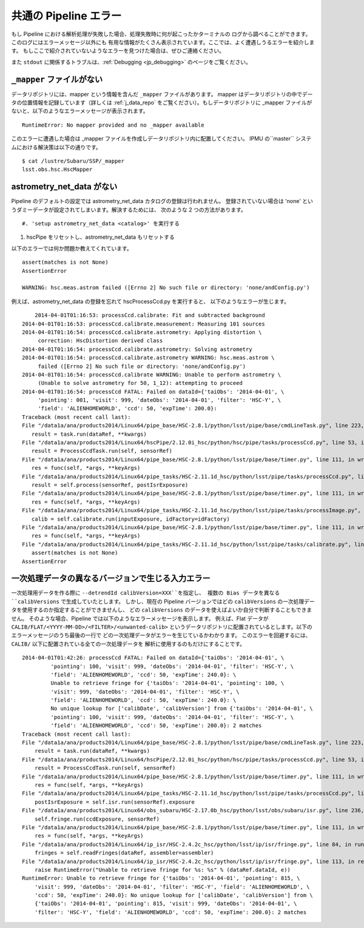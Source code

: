 
.. _jp_errormessages:

==================================
共通の Pipeline エラー
==================================

もし Pipeline における解析処理が失敗した場合、処理失敗時に何が起こったかターミナルの
ログから調べることができます。このログにはエラーメッセージ以外にも
有用な情報がたくさん表示されています。ここでは、よく遭遇しうるエラーを紹介します。
もしここで紹介されていないようなエラーを見つけた場合は、ぜひご連絡ください。

また ``stdout`` に関係するトラブルは、:ref:`Debugging <jp_debugging>`
のページをご覧ください。


``_mapper`` ファイルがない
-----------------------------------------

データリポジトリには、mapper という情報を含んだ ``_mapper`` ファイルがあります。
mapper はデータリポジトリの中でデータの位置情報を記録しています（詳しくは
:ref:`j_data_repo` をご覧ください）。もしデータリポジトリに _mapper 
ファイルがないと、以下のようなエラーメッセージが表示されます。 ::

    RuntimeError: No mapper provided and no _mapper available

このエラーに遭遇した場合は _mapper ファイルを作成しデータリポジトリ内に配置してください。
IPMU の``master`` システムにおける解決策は以下の通りです。 ::

    $ cat /lustre/Subaru/SSP/_mapper
    lsst.obs.hsc.HscMapper


astrometry_net_data がない
--------------------------------------------

Pipeline のデフォルトの設定では astrometry_net_data カタログの登録は行われません。
登録されていない場合は 'none' というダミーデータが設定されてしまいます。解決するためには、
次のような 2 つの方法があります。 ::

#. 'setup astrometry_net_data <catalog>' を実行する

#. hscPipe をリセットし、astrometry_net_data もリセットする
   
以下のエラーでは何か問題か教えてくれています。 ::

    assert(matches is not None)
    AssertionError

    WARNING: hsc.meas.astrom failed ([Errno 2] No such file or directory: 'none/andConfig.py')

例えば、astrometry_net_data の登録を忘れて hscProcessCcd.py を実行すると、
以下のようなエラーが生じます。 ::
  
	2014-04-01T01:16:53: processCcd.calibrate: Fit and subtracted background
    2014-04-01T01:16:53: processCcd.calibrate.measurement: Measuring 101 sources
    2014-04-01T01:16:54: processCcd.calibrate.astrometry: Applying distortion \
         correction: HscDistortion derived class
    2014-04-01T01:16:54: processCcd.calibrate.astrometry: Solving astrometry
    2014-04-01T01:16:54: processCcd.calibrate.astrometry WARNING: hsc.meas.astrom \
         failed ([Errno 2] No such file or directory: 'none/andConfig.py')
    2014-04-01T01:16:54: processCcd.calibrate WARNING: Unable to perform astrometry \
         (Unable to solve astrometry for 50, 1_12): attempting to proceed
    2014-04-01T01:16:54: processCcd FATAL: Failed on dataId={'taiObs': '2014-04-01', \
         'pointing': 001, 'visit': 999, 'dateObs': '2014-04-01', 'filter': 'HSC-Y', \
         'field': 'ALIENHOMEWORLD', 'ccd': 50, 'expTime': 200.0}: 
    Traceback (most recent call last):
    File "/data1a/ana/products2014/Linux64/pipe_base/HSC-2.8.1/python/lsst/pipe/base/cmdLineTask.py", line 223, in __call__
       result = task.run(dataRef, **kwargs)
    File "/data1a/ana/products2014/Linux64/hscPipe/2.12.0i_hsc/python/hsc/pipe/tasks/processCcd.py", line 53, in run
       result = ProcessCcdTask.run(self, sensorRef)
    File "/data1a/ana/products2014/Linux64/pipe_base/HSC-2.8.1/python/lsst/pipe/base/timer.py", line 111, in wrapper
       res = func(self, *args, **keyArgs)
    File "/data1a/ana/products2014/Linux64/pipe_tasks/HSC-2.11.1d_hsc/python/lsst/pipe/tasks/processCcd.py", line 82, in run
       result = self.process(sensorRef, postIsrExposure)
    File "/data1a/ana/products2014/Linux64/pipe_base/HSC-2.8.1/python/lsst/pipe/base/timer.py", line 111, in wrapper
       res = func(self, *args, **keyArgs)
    File "/data1a/ana/products2014/Linux64/pipe_tasks/HSC-2.11.1d_hsc/python/lsst/pipe/tasks/processImage.py", line 156, in process
       calib = self.calibrate.run(inputExposure, idFactory=idFactory)
    File "/data1a/ana/products2014/Linux64/pipe_base/HSC-2.8.1/python/lsst/pipe/base/timer.py", line 111, in wrapper
       res = func(self, *args, **keyArgs)
    File "/data1a/ana/products2014/Linux64/pipe_tasks/HSC-2.11.1d_hsc/python/lsst/pipe/tasks/calibrate.py", line 269, in run
       assert(matches is not None)
    AssertionError


    
一次処理データの異なるバージョンで生じる入力エラー
--------------------------------------------------------------

一次処理用データを作る際に ``--detrendId calibVersion=XXX``を指定し、
複数の Bias データを異なる ``calibVersions`` で生成していたとします。
しかし、現在の Pipeline バージョンではどの ``calibVersions``
の一次処理データを使用するのか指定することができませんし、
どの ``calibVersions`` のデータを使えばよいか自分で判断することもできません。
そのような場合、Pipeline では以下のようなエラーメッセージを表示します。
例えば、Flat データが ``CALIB/FLAT/<YYYY-MM-DD>/<FILTER>/<unwanted-calib>``
というデータリポジトリに配置されているとします。以下のエラーメッセージのうち最後の一行で
どの一次処理データがエラーを生じているかわかります。
このエラーを回避するには、``CALIB/`` 以下に配置されている全ての一次処理データを
解析に使用するのもだけにすることです。

::

    2014-04-01T01:42:26: processCcd FATAL: Failed on dataId={'taiObs': '2014-04-01', \
             'pointing': 100, 'visit': 999, 'dateObs': '2014-04-01', 'filter': 'HSC-Y', \
             'field': 'ALIENHOMEWORLD', 'ccd': 50, 'expTime': 240.0}: \
             Unable to retrieve fringe for {'taiObs': '2014-04-01', 'pointing': 100, \
             'visit': 999, 'dateObs': '2014-04-01', 'filter': 'HSC-Y', \
             'field': 'ALIENHOMEWORLD', 'ccd': 50, 'expTime': 240.0}: \
             No unique lookup for ['calibDate', 'calibVersion'] from {'taiObs': '2014-04-01', \
             'pointing': 100, 'visit': 999, 'dateObs': '2014-04-01', 'filter': 'HSC-Y', \
             'field': 'ALIENHOMEWORLD', 'ccd': 50, 'expTime': 200.0}: 2 matches
    Traceback (most recent call last):
    File "/data1a/ana/products2014/Linux64/pipe_base/HSC-2.8.1/python/lsst/pipe/base/cmdLineTask.py", line 223, in __call__
    	result = task.run(dataRef, **kwargs)
    File "/data1a/ana/products2014/Linux64/hscPipe/2.12.0i_hsc/python/hsc/pipe/tasks/processCcd.py", line 53, in run
        result = ProcessCcdTask.run(self, sensorRef)
    File "/data1a/ana/products2014/Linux64/pipe_base/HSC-2.8.1/python/lsst/pipe/base/timer.py", line 111, in wrapper
        res = func(self, *args, **keyArgs)
    File "/data1a/ana/products2014/Linux64/pipe_tasks/HSC-2.11.1d_hsc/python/lsst/pipe/tasks/processCcd.py", line 77, in run
        postIsrExposure = self.isr.run(sensorRef).exposure
    File "/data1a/ana/products2014/Linux64/obs_subaru/HSC-2.17.0b_hsc/python/lsst/obs/subaru/isr.py", line 236, in run
        self.fringe.run(ccdExposure, sensorRef)
    File "/data1a/ana/products2014/Linux64/pipe_base/HSC-2.8.1/python/lsst/pipe/base/timer.py", line 111, in wrapper
        res = func(self, *args, **keyArgs)
    File "/data1a/ana/products2014/Linux64/ip_isr/HSC-2.4.2c_hsc/python/lsst/ip/isr/fringe.py", line 84, in run
        fringes = self.readFringes(dataRef, assembler=assembler)
    File "/data1a/ana/products2014/Linux64/ip_isr/HSC-2.4.2c_hsc/python/lsst/ip/isr/fringe.py", line 113, in readFringes
        raise RuntimeError("Unable to retrieve fringe for %s: %s" % (dataRef.dataId, e))
    RuntimeError: Unable to retrieve fringe for {'taiObs': '2014-04-01', 'pointing': 815, \
        'visit': 999, 'dateObs': '2014-04-01', 'filter': 'HSC-Y', 'field': 'ALIENHOMEWORLD', \
        'ccd': 50, 'expTime': 240.0}: No unique lookup for ['calibDate', 'calibVersion'] from \
        {'taiObs': '2014-04-01', 'pointing': 815, 'visit': 999, 'dateObs': '2014-04-01', \
        'filter': 'HSC-Y', 'field': 'ALIENHOMEWORLD', 'ccd': 50, 'expTime': 200.0}: 2 matches

